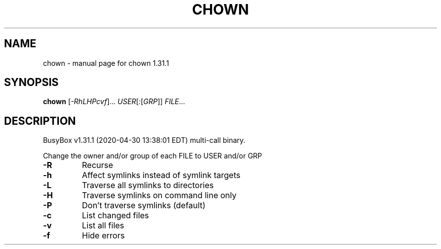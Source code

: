 .\" DO NOT MODIFY THIS FILE!  It was generated by help2man 1.47.8.
.TH CHOWN "1" "April 2020" "Fidelix 1.0" "User Commands"
.SH NAME
chown \- manual page for chown 1.31.1
.SH SYNOPSIS
.B chown
[\fI\,-RhLHPcvf\/\fR]... \fI\,USER\/\fR[\fI\,:\/\fR[\fI\,GRP\/\fR]] \fI\,FILE\/\fR...
.SH DESCRIPTION
BusyBox v1.31.1 (2020\-04\-30 13:38:01 EDT) multi\-call binary.
.PP
Change the owner and/or group of each FILE to USER and/or GRP
.TP
\fB\-R\fR
Recurse
.TP
\fB\-h\fR
Affect symlinks instead of symlink targets
.TP
\fB\-L\fR
Traverse all symlinks to directories
.TP
\fB\-H\fR
Traverse symlinks on command line only
.TP
\fB\-P\fR
Don't traverse symlinks (default)
.TP
\fB\-c\fR
List changed files
.TP
\fB\-v\fR
List all files
.TP
\fB\-f\fR
Hide errors
